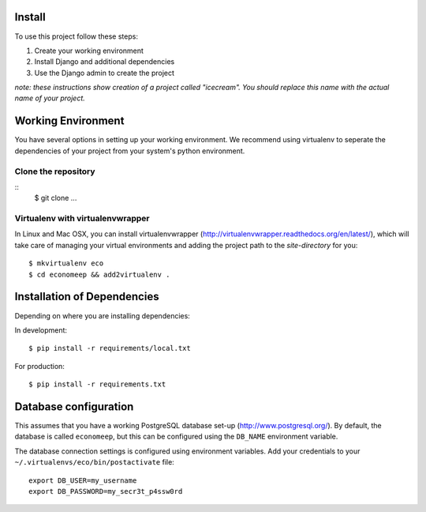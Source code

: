 Install
=========

To use this project follow these steps:

#. Create your working environment
#. Install Django and additional dependencies
#. Use the Django admin to create the project

*note: these instructions show creation of a project called "icecream".  You
should replace this name with the actual name of your project.*


Working Environment
===================

You have several options in setting up your working environment.  We recommend
using virtualenv to seperate the dependencies of your project from your system's
python environment.


Clone the repository
---------------------
::
    $ git clone ...


Virtualenv with virtualenvwrapper
--------------------------

In Linux and Mac OSX, you can install virtualenvwrapper (http://virtualenvwrapper.readthedocs.org/en/latest/),
which will take care of managing your virtual environments and adding the
project path to the `site-directory` for you::

    $ mkvirtualenv eco
    $ cd economeep && add2virtualenv .


Installation of Dependencies
=============================

Depending on where you are installing dependencies:

In development::

    $ pip install -r requirements/local.txt

For production::

    $ pip install -r requirements.txt


Database configuration
=======================

This assumes that you have a working PostgreSQL database set-up
(http://www.postgresql.org/). By default, the database is called ``economeep``,
but this can be configured using the ``DB_NAME`` environment variable.

The database connection settings is configured using environment variables.
Add your credentials to your ``~/.virtualenvs/eco/bin/postactivate`` file::

    export DB_USER=my_username
    export DB_PASSWORD=my_secr3t_p4ssw0rd
